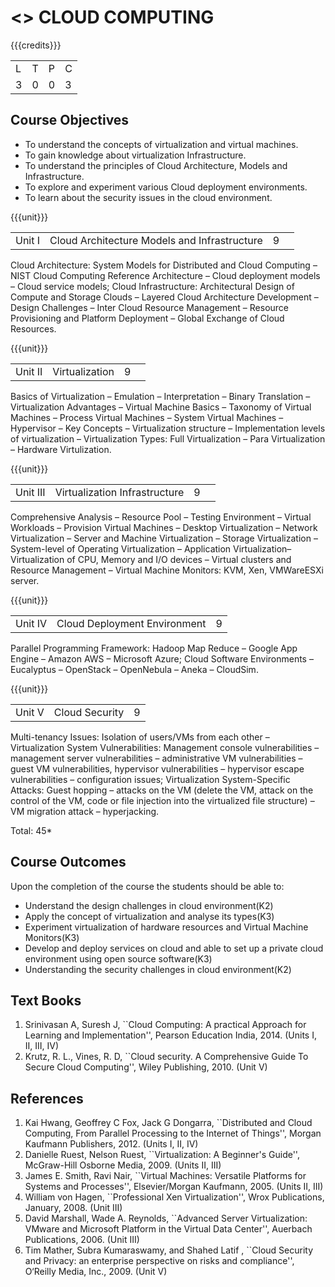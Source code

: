 * <<<PE201>>> CLOUD COMPUTING
:properties:
:author: Ms. Y. V. Lokeswari and Dr. J. Suresh
:date: 
:end:

#+startup: showall

{{{credits}}}
| L | T | P | C |
| 3 | 0 | 0 | 3 |

** Course Objectives
- To understand the concepts of virtualization and virtual machines.
- To gain knowledge about virtualization Infrastructure.
- To understand the principles of Cloud Architecture, Models and Infrastructure.
- To explore and experiment various Cloud deployment environments.
- To learn about the security issues in the cloud environment. 

{{{unit}}}
|Unit I|Cloud Architecture Models and Infrastructure|9| 
Cloud Architecture: System Models for Distributed and Cloud Computing -- NIST Cloud Computing Reference Architecture -- Cloud deployment
models -- Cloud service models; Cloud Infrastructure: Architectural Design of Compute and Storage Clouds -- Layered Cloud Architecture
Development -- Design Challenges -- Inter Cloud Resource Management -- Resource Provisioning and Platform Deployment -- Global Exchange of Cloud Resources.


{{{unit}}}
|Unit II |Virtualization|9| 
Basics of Virtualization -- Emulation -- Interpretation -- Binary Translation -- Virtualization Advantages -- Virtual Machine Basics --
Taxonomy of Virtual Machines -- Process Virtual Machines -- System Virtual Machines -- Hypervisor -- Key Concepts -- Virtualization
structure -- Implementation levels of virtualization -- Virtualization Types: Full Virtualization -- Para Virtualization -- Hardware
Virtulization. 

{{{unit}}}
|Unit III|Virtualization Infrastructure|9| 
Comprehensive Analysis -- Resource Pool -- Testing Environment -- Virtual Workloads -- Provision Virtual Machines -- Desktop
Virtualization -- Network Virtualization -- Server and Machine Virtualization -- Storage Virtualization -- System-level of Operating
Virtualization -- Application Virtualization-- Virtualization of CPU, Memory and I/O devices -- Virtual clusters and Resource Management -- Virtual Machine Monitors: KVM, Xen, VMWareESXi server.

{{{unit}}}
|Unit IV| Cloud Deployment Environment|9|
Parallel Programming Framework: Hadoop Map Reduce -- Google App Engine -- Amazon AWS -- Microsoft Azure; Cloud Software Environments -- Eucalyptus -- OpenStack -- OpenNebula -- Aneka -- CloudSim.


{{{unit}}}
|Unit V|Cloud Security|9|
Multi-tenancy Issues: Isolation of users/VMs from each other -- Virtualization System Vulnerabilities: Management console
vulnerabilities -- management server vulnerabilities -- administrative VM vulnerabilities -- guest VM vulnerabilities, hypervisor
vulnerabilities -- hypervisor escape vulnerabilities -- configuration issues; Virtualization System-Specific Attacks: Guest hopping --
attacks on the VM (delete the VM, attack on the control of the VM, code or file injection into the virtualized file structure) -- VM
migration attack -- hyperjacking.

\hfill *Total: 45*

** Course Outcomes
Upon the completion of the course the students should be able to: 
- Understand the design challenges in cloud environment(K2)
- Apply the concept of virtualization and analyse its types(K3)
- Experiment virtualization of hardware resources and Virtual Machine Monitors(K3)
- Develop and deploy services on cloud  and able to set up a private cloud environment using open source software(K3)
- Understanding the security challenges in cloud environment(K2)


** Text Books
1. Srinivasan A, Suresh J, ``Cloud Computing: A practical Approach for Learning and Implementation'', Pearson Education India, 2014. (Units I, II, III, IV) 
2. Krutz, R. L., Vines, R. D, ``Cloud security. A Comprehensive Guide To Secure Cloud Computing'', Wiley Publishing, 2010. (Unit V)
	
** References
1. Kai Hwang, Geoffrey C Fox, Jack G Dongarra, ``Distributed and Cloud Computing, From Parallel Processing to the Internet of Things'',
   Morgan Kaufmann Publishers, 2012. (Units I, II, IV)
2. Danielle Ruest, Nelson Ruest, ``Virtualization: A Beginner's Guide'', McGraw-Hill Osborne Media, 2009. (Units II, III)
3. James E. Smith, Ravi Nair, ``Virtual Machines: Versatile Platforms for Systems and Processes'', Elsevier/Morgan Kaufmann, 2005. (Units II, III)
4. William von Hagen, ``Professional Xen Virtualization'', Wrox Publications, January, 2008. (Unit III)
5. David Marshall, Wade A. Reynolds, ``Advanced Server Virtualization: VMware and Microsoft Platform in the Virtual Data Center'',
   Auerbach Publications, 2006. (Unit III)
6. Tim Mather, Subra Kumaraswamy, and Shahed Latif , ``Cloud Security and Privacy: an enterprise perspective on risks and compliance'',
    O‘Reilly Media, Inc., 2009. (Unit V)
    
